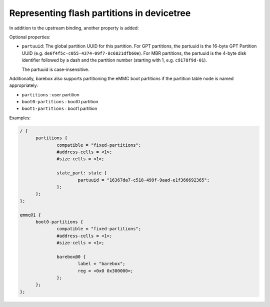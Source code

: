.. _devicetree_binding_mtd_partition:

Representing flash partitions in devicetree
===========================================

In addition to the upstream binding, another property is added:

Optional properties:

* ``partuuid``: The global partition UUID for this partition.
  For GPT partitions, the partuuid is the 16-byte GPT Partition UUID (e.g.
  ``de6f4f5c-c055-4374-09f7-8c6821dfb60e``).
  For MBR partitions, the partuuid is the 4-byte disk identifier
  followed by a dash and the partition number (starting with 1, e.g.
  ``c9178f9d-01``).

  The partuuid is case-insensitive.

Additionally, barebox also supports partitioning the eMMC boot partitions if
the partition table node is named appropriately:

* ``partitions`` : user partition
* ``boot0-partitions`` : boot0 partition
* ``boot1-partitions`` : boot1 partition

Examples:

.. code-block:: none

  / {
  	partitions {
  		compatible = "fixed-partitions";
  		#address-cells = <1>;
  		#size-cells = <1>;

  		state_part: state {
  			partuuid = "16367da7-c518-499f-9aad-e1f366692365";
  		};
  	};
  };

  emmc@1 {
  	boot0-partitions {
  		compatible = "fixed-partitions";
  		#address-cells = <1>;
  		#size-cells = <1>;

  		barebox@0 {
  			label = "barebox";
  			reg = <0x0 0x300000>;
  		};
  	};
  };

